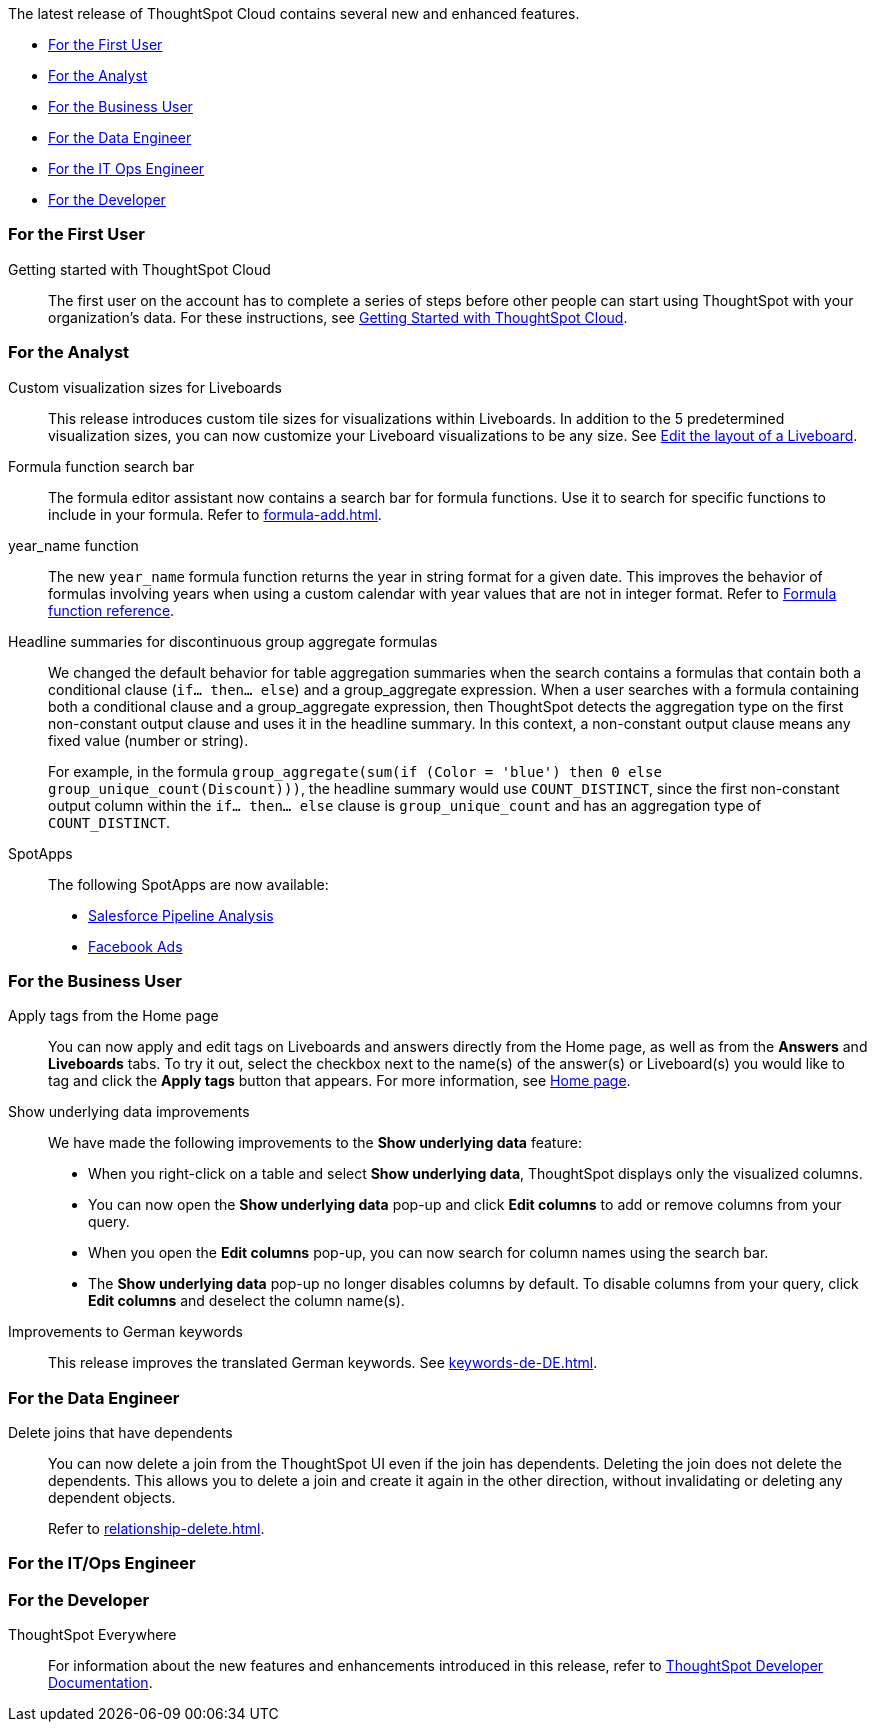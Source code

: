 The latest release of ThoughtSpot Cloud contains several new and enhanced features.

* <<8-8-0-cl-first,For the First User>>
* <<8-8-0-cl-analyst,For the Analyst>>
* <<8-8-0-cl-business-user,For the Business User>>
* <<8-8-0-cl-data-engineer,For the Data Engineer>>
* <<8-8-0-cl-it-ops-engineer,For the IT Ops Engineer>>
* <<8-8-0-cl-developer,For the Developer>>

[#8-8-0-cl-first]
=== For the First User

Getting started with ThoughtSpot Cloud::
The first user on the account has to complete a series of steps before other people can start using ThoughtSpot with your organization's data.
For these instructions, see xref:ts-cloud-getting-started.adoc[Getting Started with ThoughtSpot Cloud].

[#8-8-0-cl-analyst]
=== For the Analyst

Custom visualization sizes for Liveboards::
This release introduces custom tile sizes for visualizations within Liveboards. In addition to the 5 predetermined visualization sizes, you can now customize your Liveboard visualizations to be any size. See xref:liveboard-layout-edit.adoc#size[Edit the layout of a Liveboard].

Formula function search bar::
The formula editor assistant now contains a search bar for formula functions. Use it to search for specific functions to include in your formula. Refer to xref:formula-add.adoc[].

year_name function::
The new `year_name` formula function returns the year in string format for a given date. This improves the behavior of formulas involving years when using a custom calendar with year values that are not in integer format. Refer to xref:formula-reference.adoc#year_name[Formula function reference].

Headline summaries for discontinuous group aggregate formulas::
We changed the default behavior for table aggregation summaries when the search contains a formulas that contain both a conditional clause (`if... then... else`) and a group_aggregate expression. When a user searches with a formula containing both a conditional clause and a group_aggregate expression, then ThoughtSpot detects the aggregation type on the first non-constant output clause and uses it in the headline summary. In this context, a non-constant output clause means any fixed value (number or string).
+
For example, in the formula `group_aggregate(sum(if (Color = 'blue') then 0 else group_unique_count(Discount)))`, the headline summary would use `COUNT_DISTINCT`, since the first non-constant output column within the `if... then... else` clause is `group_unique_count` and has an aggregation type of `COUNT_DISTINCT`.

[#spotapps-8-9]
SpotApps::

The following SpotApps are now available:
* xref:spotapps-salesforce.adoc[Salesforce Pipeline Analysis]
* xref:spotapps-facebook.adoc[Facebook Ads]

[#8-8-0-cl-business-user]
=== For the Business User

Apply tags from the Home page::
You can now apply and edit tags on Liveboards and answers directly from the Home page, as well as from the *Answers* and *Liveboards* tabs. To try it out, select the checkbox next to the name(s) of the answer(s) or Liveboard(s) you would like to tag and click the *Apply tags* button that appears. For more information, see xref:thoughtspot-one-homepage.adoc#object-tag[Home page].

Show underlying data improvements::
We have made the following improvements to the *Show underlying data* feature:

* When you right-click on a table and select *Show underlying data*, ThoughtSpot displays only the visualized columns.
* You can now open the *Show underlying data* pop-up and click *Edit columns* to add or remove columns from your query.
* When you open the *Edit columns* pop-up, you can now search for column names using the search bar.
* The *Show underlying data* pop-up no longer disables columns by default. To disable columns from your query, click *Edit columns* and deselect the column name(s).

Improvements to German keywords::
This release improves the translated German keywords. See xref:keywords-de-DE.adoc[].

[#8-8-0-cl-data-engineer]
=== For the Data Engineer

[#join-deletion]
Delete joins that have dependents::
You can now delete a join from the ThoughtSpot UI even if the join has dependents. Deleting the join does not delete the dependents. This allows you to delete a join and create it again in the other direction, without invalidating or deleting any dependent objects.
+
Refer to xref:relationship-delete.adoc[].

[#8-8-0-cl-it-ops-engineer]
=== For the IT/Ops Engineer

////
(draft)
[#ts-eula-v2]
License agreement::
We made the following changes to the ThoughtSpot license agreement signing process:

* First-time admin users see a checkbox to agree to ThoughtSpot's terms and conditions upon login.
* Admin users on updated clusters see a banner to sign ThoughtSpot's terms and conditions within 30 days. You can click *Accept* on the banner, or from *Admin > Legal*. Note that users without admin permissions see a banner reminding them of the remaining days until an admin agrees to ThoughtSpot's end-user license agreement.
* If an admin user does not accept the ThoughtSpot terms and conditions within a 30-day period, cluster access is suspended for all users.

For more information, see link:https://www.thoughtspot.com/legal/thoughtspot-cloud-subscription-agreement[ThoughtSpot Cloud Subscription Agreement].
////

[#8-8-0-cl-developer]
=== For the Developer

ThoughtSpot Everywhere:: For information about the new features and enhancements introduced in this release, refer to https://developers.thoughtspot.com/docs/?pageid=whats-new[ThoughtSpot Developer Documentation^].
